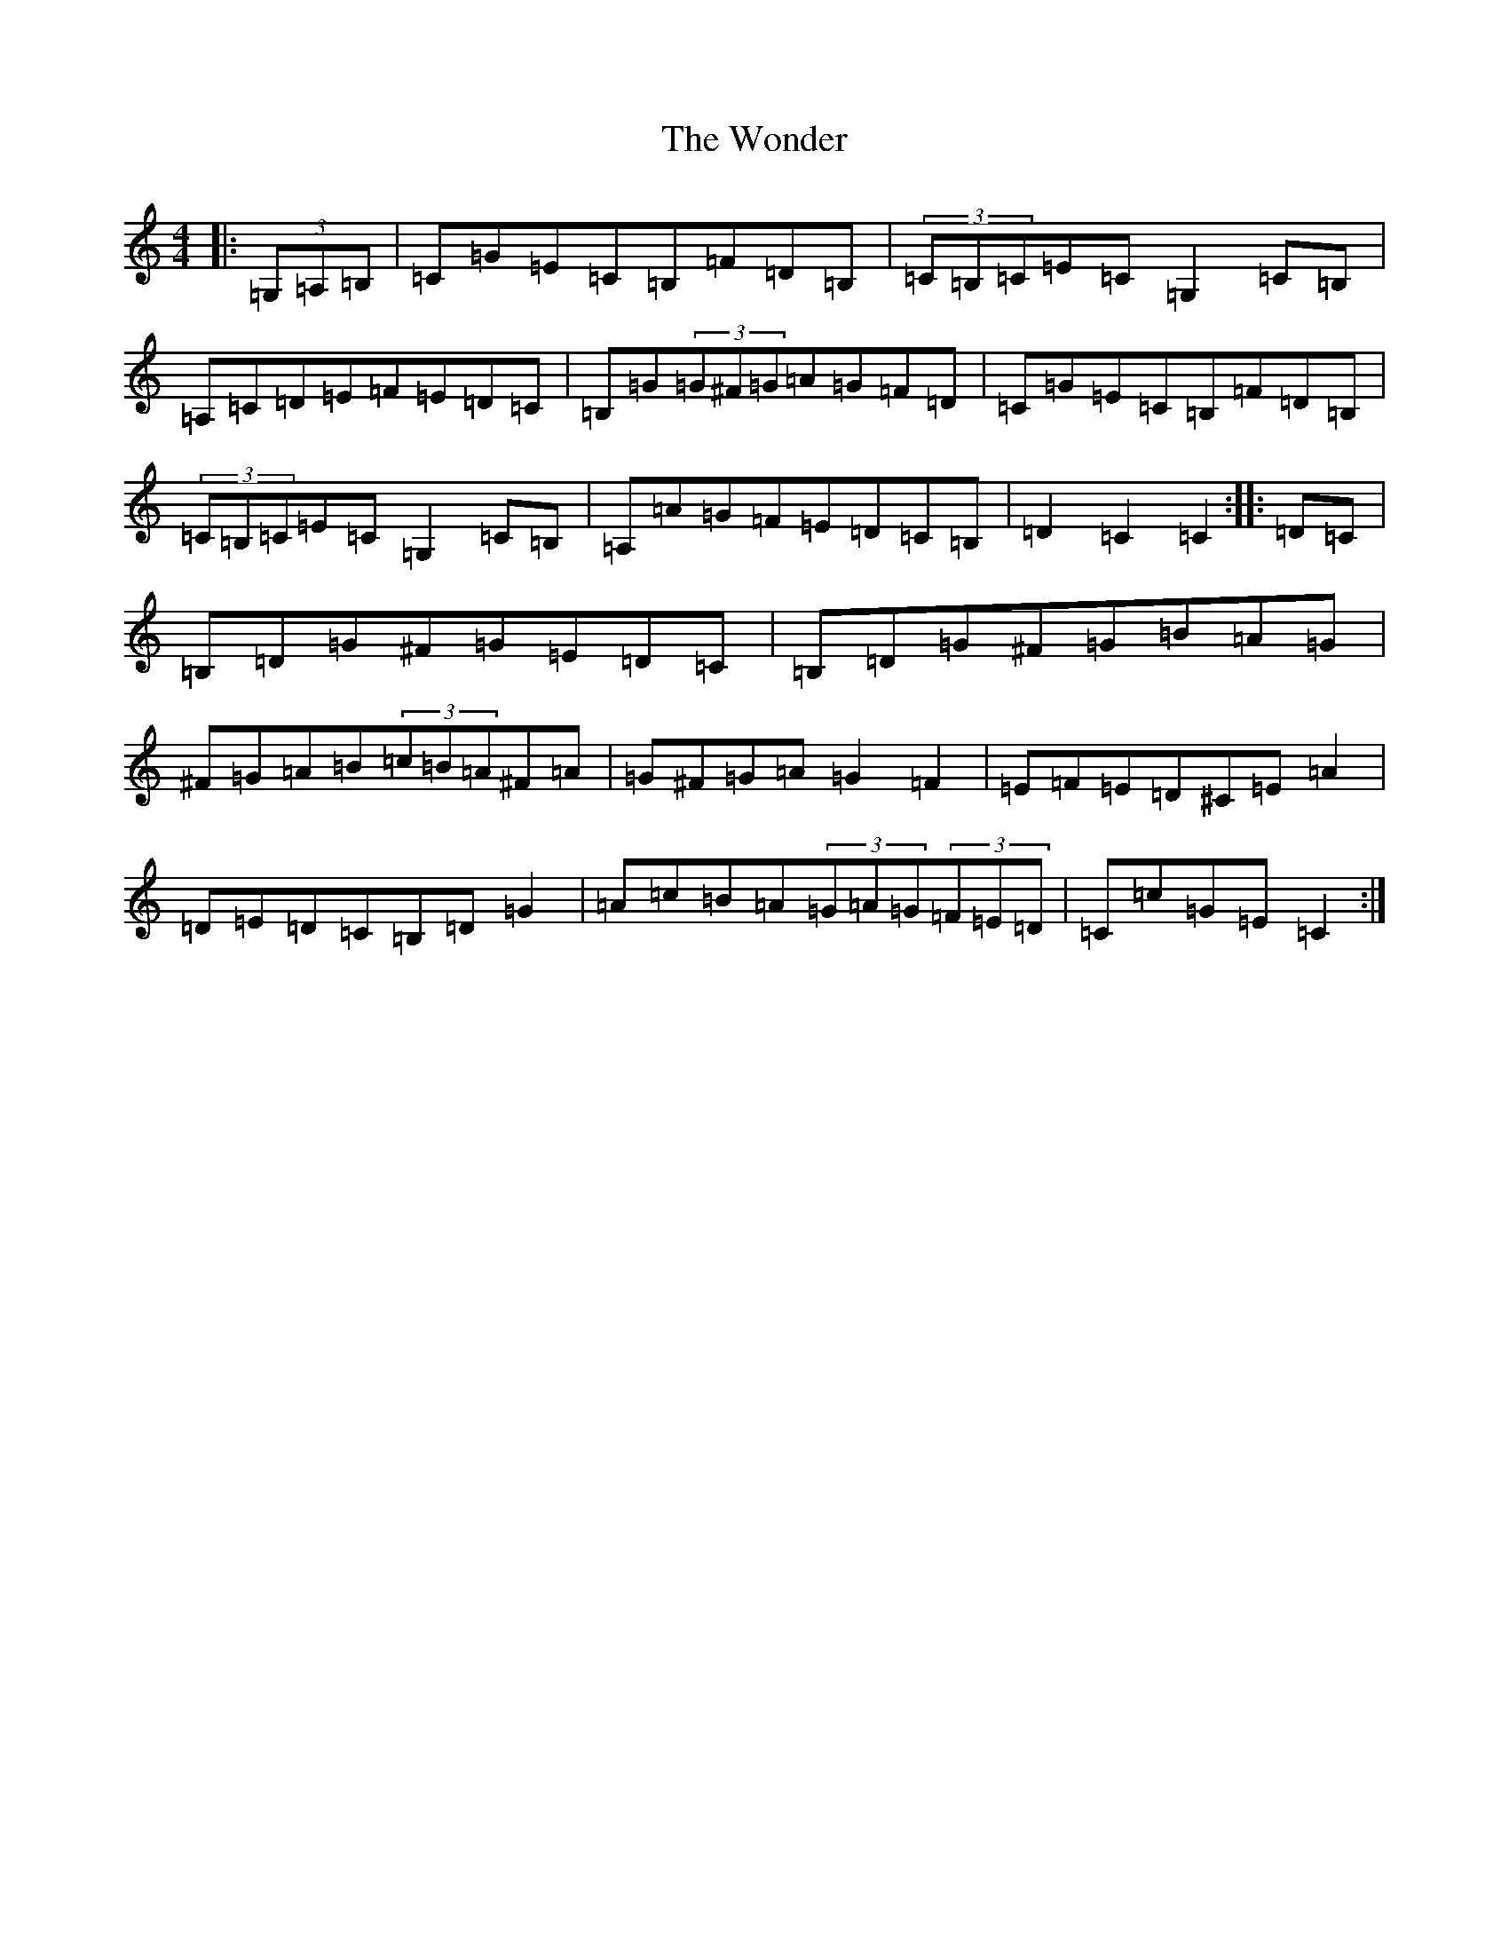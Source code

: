 X: 22717
T: Wonder, The
S: https://thesession.org/tunes/337#setting337
Z: G Major
R: hornpipe
M: 4/4
L: 1/8
K: C Major
|:(3=G,=A,=B,|=C=G=E=C=B,=F=D=B,|(3=C=B,=C=E=C=G,2=C=B,|=A,=C=D=E=F=E=D=C|=B,=G(3=G^F=G=A=G=F=D|=C=G=E=C=B,=F=D=B,|(3=C=B,=C=E=C=G,2=C=B,|=A,=A=G=F=E=D=C=B,|=D2=C2=C2:||:=D=C|=B,=D=G^F=G=E=D=C|=B,=D=G^F=G=B=A=G|^F=G=A=B(3=c=B=A^F=A|=G^F=G=A=G2=F2|=E=F=E=D^C=E=A2|=D=E=D=C=B,=D=G2|=A=c=B=A(3=G=A=G(3=F=E=D|=C=c=G=E=C2:|
